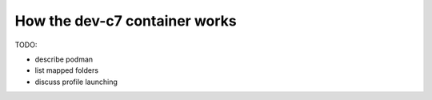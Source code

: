 How the dev-c7 container works
==============================

TODO:

- describe podman
- list mapped folders
- discuss profile launching 
